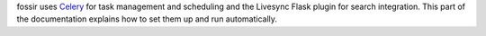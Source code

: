 fossir uses `Celery <http://www.celeryproject.org>`_ for task management and scheduling and the Livesync Flask plugin for search integration. This part of the documentation explains how to set them up and run automatically.
